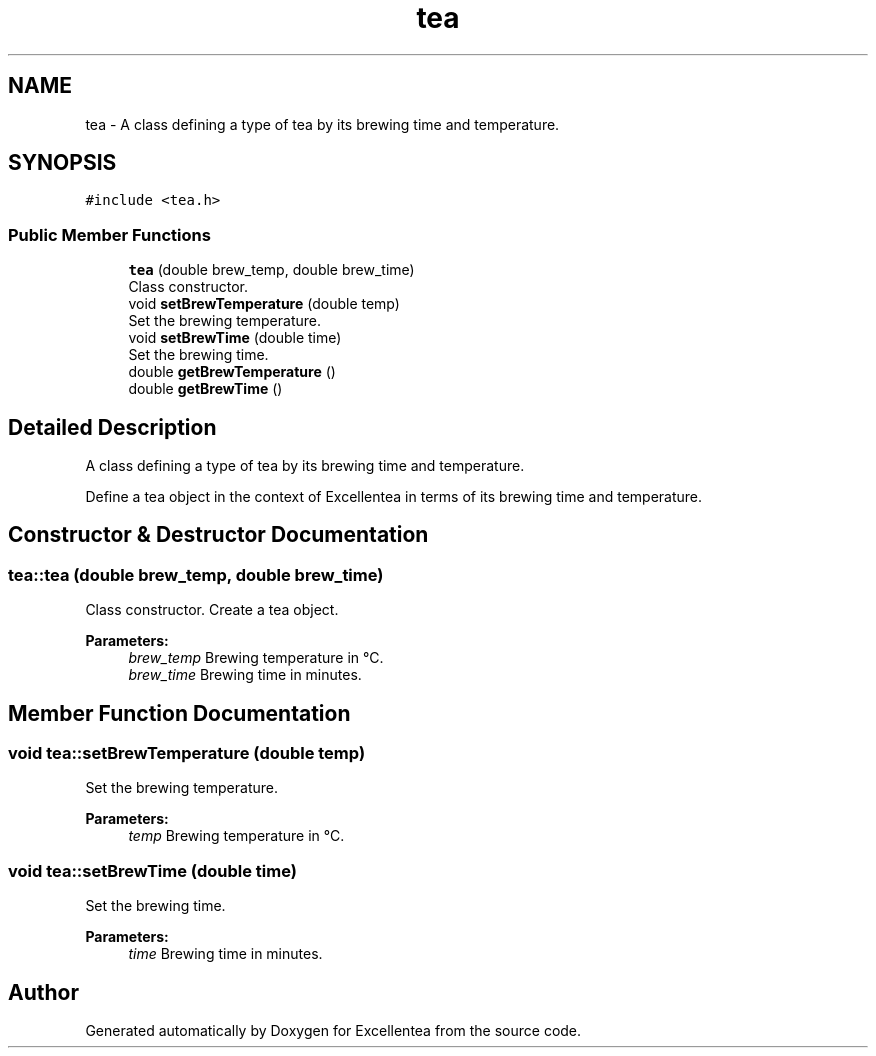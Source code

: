 .TH "tea" 3 "Wed Mar 21 2018" "Version 1.0" "Excellentea" \" -*- nroff -*-
.ad l
.nh
.SH NAME
tea \- A class defining a type of tea by its brewing time and temperature\&.  

.SH SYNOPSIS
.br
.PP
.PP
\fC#include <tea\&.h>\fP
.SS "Public Member Functions"

.in +1c
.ti -1c
.RI "\fBtea\fP (double brew_temp, double brew_time)"
.br
.RI "Class constructor\&. "
.ti -1c
.RI "void \fBsetBrewTemperature\fP (double temp)"
.br
.RI "Set the brewing temperature\&. "
.ti -1c
.RI "void \fBsetBrewTime\fP (double time)"
.br
.RI "Set the brewing time\&. "
.ti -1c
.RI "double \fBgetBrewTemperature\fP ()"
.br
.ti -1c
.RI "double \fBgetBrewTime\fP ()"
.br
.in -1c
.SH "Detailed Description"
.PP 
A class defining a type of tea by its brewing time and temperature\&. 

Define a tea object in the context of Excellentea in terms of its brewing time and temperature\&. 
.SH "Constructor & Destructor Documentation"
.PP 
.SS "tea::tea (double brew_temp, double brew_time)"

.PP
Class constructor\&. Create a tea object\&. 
.PP
\fBParameters:\fP
.RS 4
\fIbrew_temp\fP Brewing temperature in °C\&. 
.br
\fIbrew_time\fP Brewing time in minutes\&. 
.RE
.PP

.SH "Member Function Documentation"
.PP 
.SS "void tea::setBrewTemperature (double temp)"

.PP
Set the brewing temperature\&. 
.PP
\fBParameters:\fP
.RS 4
\fItemp\fP Brewing temperature in °C\&. 
.RE
.PP

.SS "void tea::setBrewTime (double time)"

.PP
Set the brewing time\&. 
.PP
\fBParameters:\fP
.RS 4
\fItime\fP Brewing time in minutes\&. 
.RE
.PP


.SH "Author"
.PP 
Generated automatically by Doxygen for Excellentea from the source code\&.

